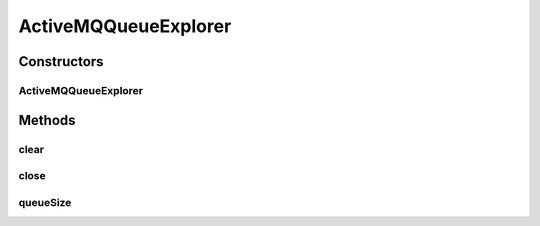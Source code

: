 .. java:import:: org.apache.activemq ActiveMQConnectionFactory

.. java:import:: org.apache.activemq.command ActiveMQQueue

.. java:import:: org.slf4j Logger

.. java:import:: org.slf4j LoggerFactory

.. java:import:: org.springframework.jms.connection CachingConnectionFactory

.. java:import:: javax.jms Connection

.. java:import:: javax.jms JMSException

.. java:import:: javax.jms Message

.. java:import:: javax.jms MessageConsumer

.. java:import:: javax.jms QueueBrowser

.. java:import:: javax.jms Session

.. java:import:: java.util Enumeration

ActiveMQQueueExplorer
=====================

.. java:package:: org.motechproject.event.listener
   :noindex:

.. java:type:: public class ActiveMQQueueExplorer

Constructors
------------
ActiveMQQueueExplorer
^^^^^^^^^^^^^^^^^^^^^

.. java:constructor:: public ActiveMQQueueExplorer(CachingConnectionFactory connectionFactory) throws JMSException
   :outertype: ActiveMQQueueExplorer

Methods
-------
clear
^^^^^

.. java:method:: public void clear(ActiveMQQueue queue) throws JMSException
   :outertype: ActiveMQQueueExplorer

close
^^^^^

.. java:method:: public void close() throws JMSException
   :outertype: ActiveMQQueueExplorer

queueSize
^^^^^^^^^

.. java:method:: public int queueSize(ActiveMQQueue queue) throws JMSException
   :outertype: ActiveMQQueueExplorer

